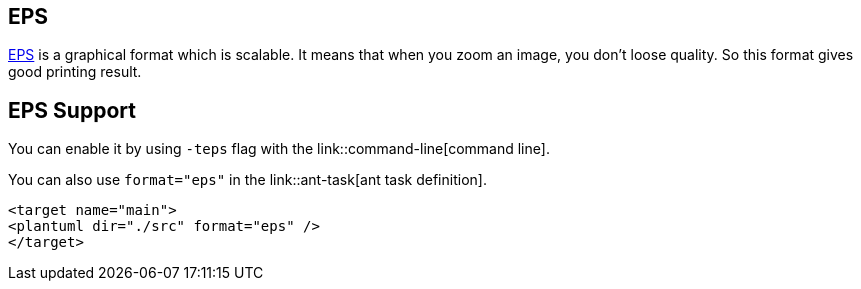== EPS
http://en.wikipedia.org/wiki/Encapsulated_PostScript[EPS] is
a graphical format which is scalable. It means that when you zoom an
image, you don't loose quality. So this format gives good printing
result.




== EPS Support
You can enable it by using `+-teps+` flag with the link::command-line[command line].

You can also use `+format="eps"+` in the link::ant-task[ant task definition].
----
<target name="main">
<plantuml dir="./src" format="eps" />
</target>
----



